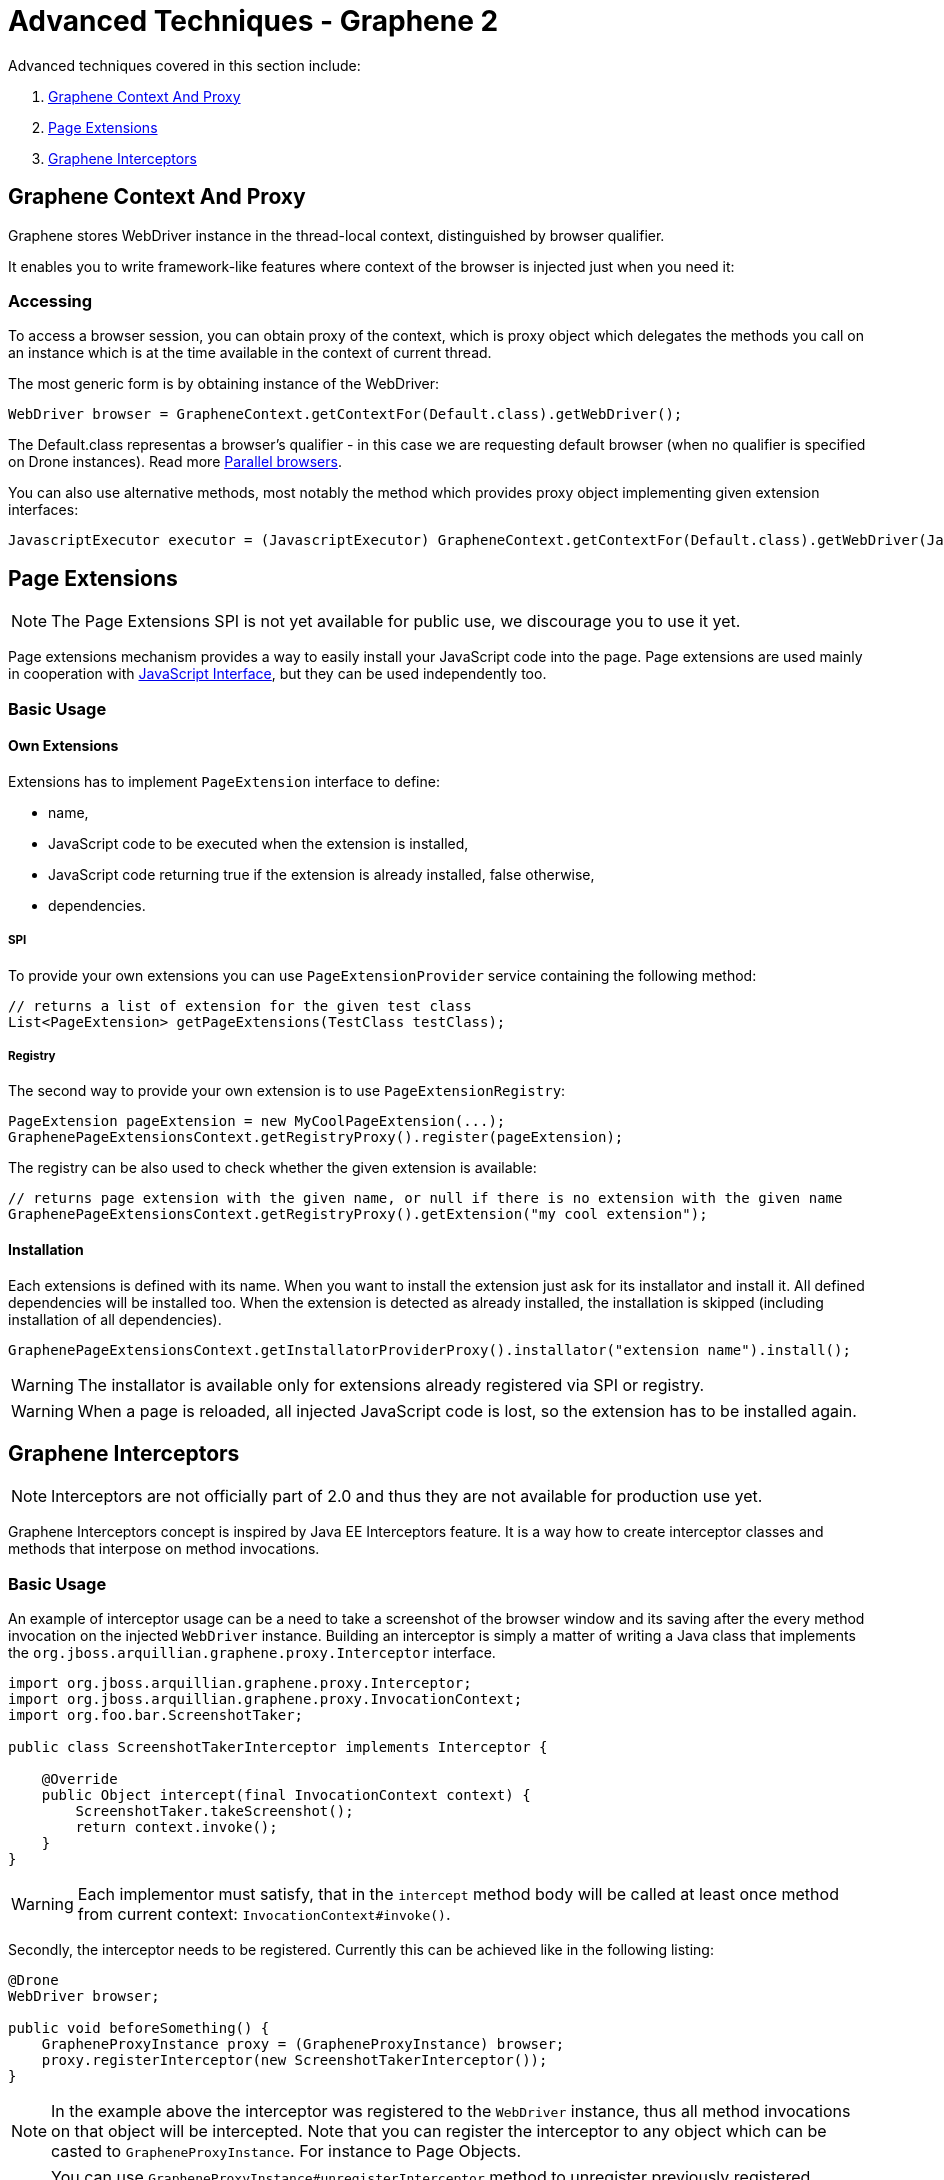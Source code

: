 ifdef::env-github,env-browser[]
:tip-caption: :bulb:
:note-caption: :information_source:
:important-caption: :heavy_exclamation_mark:
:caution-caption: :fire:
:warning-caption: :warning:
:outfilesuffix: .adoc
endif::[]

= Advanced Techniques - Graphene 2
:icons: font

Advanced techniques covered in this section include:

. <<graphene-context-and-proxy, Graphene Context And Proxy>>
. <<page-extensions, Page Extensions>>
. <<graphene-interceptors, Graphene Interceptors>>

[[graphene-context-and-proxy]]
== Graphene Context And Proxy

Graphene stores WebDriver instance in the thread-local context,
distinguished by browser qualifier.

It enables you to write framework-like features where context of the browser
is injected just when you need it:

[[accessing]]
=== Accessing

To access a browser session, you can obtain proxy of the context,
which is proxy object which delegates the methods you call on an
instance which is at the time available in the context of current
thread.

The most generic form is by obtaining instance of the WebDriver:

[source,java]
----
WebDriver browser = GrapheneContext.getContextFor(Default.class).getWebDriver();
----

The Default.class representas a browser's qualifier - in this case we
are requesting default browser (when no qualifier is specified on Drone
instances). Read more <<parallel-browsers#, Parallel browsers>>.

You can also use alternative methods, most notably the method which
provides proxy object implementing given extension interfaces:

[source,java]
----
JavascriptExecutor executor = (JavascriptExecutor) GrapheneContext.getContextFor(Default.class).getWebDriver(JavascriptExecutor.class)
----

[[page-extensions]]
== Page Extensions

NOTE: The Page Extensions SPI is not yet available for public use, we
discourage you to use it yet.

Page extensions mechanism provides a way to easily install your
JavaScript code into the page. Page extensions are used mainly in
cooperation with <<javaScript-interface#, JavaScript Interface>>,
but they can be used independently too.

[[basic-usage]]
=== Basic Usage

[[own-extensions]]
==== Own Extensions

Extensions has to implement `PageExtension` interface to define:

* name,
* JavaScript code to be executed when the extension is installed,
* JavaScript code returning true if the extension is already installed,
false otherwise,
* dependencies.

[[spi]]
===== SPI

To provide your own extensions you can use `PageExtensionProvider`
service containing the following method:

[source,java]
----
// returns a list of extension for the given test class
List<PageExtension> getPageExtensions(TestClass testClass);
----

[[registry]]
===== Registry

The second way to provide your own extension is to use
`PageExtensionRegistry`:

[source,java]
----
PageExtension pageExtension = new MyCoolPageExtension(...);
GraphenePageExtensionsContext.getRegistryProxy().register(pageExtension);
----

The registry can be also used to check whether the given extension is
available:

[source,java]
----
// returns page extension with the given name, or null if there is no extension with the given name
GraphenePageExtensionsContext.getRegistryProxy().getExtension("my cool extension");
----

[[installation]]
==== Installation

Each extensions is defined with its name. When you want to install the
extension just ask for its installator and install it. All defined
dependencies will be installed too. When the extension is detected as
already installed, the installation is skipped (including installation
of all dependencies).

[source,java]
----
GraphenePageExtensionsContext.getInstallatorProviderProxy().installator("extension name").install();
----

WARNING: The installator is available only for extensions already registered via
SPI or registry.

WARNING: When a page is reloaded, all injected JavaScript code is lost, so the
extension has to be installed again.

[[graphene-interceptors]]
== Graphene Interceptors

NOTE: Interceptors are not officially part of 2.0 and thus they are not
available for production use yet.

Graphene Interceptors concept is inspired by Java EE Interceptors
feature. It is a way how to create interceptor classes and methods that
interpose on method invocations.

[[basic-usage-1]]
=== Basic Usage

An example of interceptor usage can be a need to take a screenshot of
the browser window and its saving after the every method invocation on
the injected `WebDriver` instance. Building an interceptor is simply
a matter of writing a Java class that implements
the `org.jboss.arquillian.graphene.proxy.Interceptor` interface.

[source,java]
----
import org.jboss.arquillian.graphene.proxy.Interceptor;
import org.jboss.arquillian.graphene.proxy.InvocationContext;
import org.foo.bar.ScreenshotTaker;

public class ScreenshotTakerInterceptor implements Interceptor {

    @Override
    public Object intercept(final InvocationContext context) {
        ScreenshotTaker.takeScreenshot();
        return context.invoke();
    }
}
----

WARNING: Each implementor must satisfy, that in the `intercept` method body will
be called at least once method from current context:
`InvocationContext#invoke()`.

Secondly, the interceptor needs to be registered. Currently this can be
achieved like in the following listing:

[source,java]
----
@Drone
WebDriver browser;

public void beforeSomething() {
    GrapheneProxyInstance proxy = (GrapheneProxyInstance) browser;
    proxy.registerInterceptor(new ScreenshotTakerInterceptor());
}
----

NOTE: In the example above the interceptor was registered to the `WebDriver`
instance, thus all method invocations on that object will be
intercepted. Note that you can register the interceptor to any object
which can be casted to `GrapheneProxyInstance`. For instance to Page
Objects.

NOTE: You can use `GrapheneProxyInstance#unregisterInterceptor` method to
unregister previously registered interceptor.

Have an inspiration in `StaleElementInterceptor`
(https://github.com/arquillian/arquillian-graphene/blob/master/impl/src/main/java/org/jboss/arquillian/graphene/enricher/StaleElementInterceptor.java[here]),
Graphene way of protecting the elements from
`StaleElementReferenceException`.
